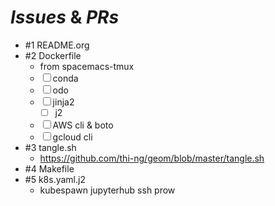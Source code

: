 * [[Issues]] & [[PRs]]
- #1 README.org
- #2 Dockerfile
  - from spacemacs-tmux
  - [ ] conda
  - [ ] odo
  - [ ] jinja2
    - [ ] j2
  - [ ] AWS cli & boto
  - [ ] gcloud cli
- #3 tangle.sh
  - https://github.com/thi-ng/geom/blob/master/tangle.sh
- #4 Makefile
- #5 k8s.yaml.j2
  - kubespawn jupyterhub ssh prow
